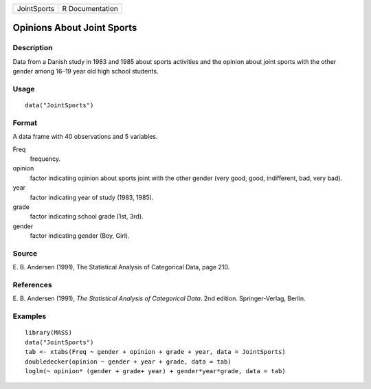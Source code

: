 +-------------+-----------------+
| JointSports | R Documentation |
+-------------+-----------------+

Opinions About Joint Sports
---------------------------

Description
~~~~~~~~~~~

Data from a Danish study in 1983 and 1985 about sports activities and
the opinion about joint sports with the other gender among 16–19 year
old high school students.

Usage
~~~~~

::

    data("JointSports")

Format
~~~~~~

A data frame with 40 observations and 5 variables.

Freq
    frequency.

opinion
    factor indicating opinion about sports joint with the other gender
    (very good, good, indifferent, bad, very bad).

year
    factor indicating year of study (1983, 1985).

grade
    factor indicating school grade (1st, 3rd).

gender
    factor indicating gender (Boy, Girl).

Source
~~~~~~

E. B. Andersen (1991), The Statistical Analysis of Categorical Data,
page 210.

References
~~~~~~~~~~

E. B. Andersen (1991), *The Statistical Analysis of Categorical Data*.
2nd edition. Springer-Verlag, Berlin.

Examples
~~~~~~~~

::

    library(MASS)
    data("JointSports")
    tab <- xtabs(Freq ~ gender + opinion + grade + year, data = JointSports)
    doubledecker(opinion ~ gender + year + grade, data = tab)
    loglm(~ opinion* (gender + grade+ year) + gender*year*grade, data = tab)
